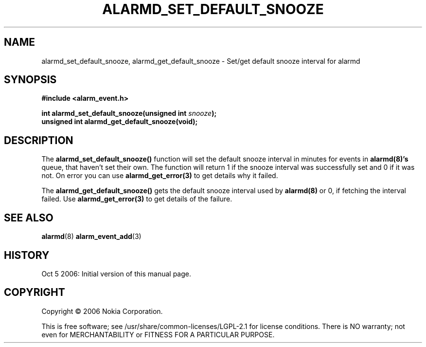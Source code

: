 .TH ALARMD_SET_DEFAULT_SNOOZE 3 "Oct  5, 2006" "Nokia"

.SH NAME
alarmd_set_default_snooze, alarmd_get_default_snooze \- Set/get default
snooze interval for alarmd

.SH SYNOPSIS
.B #include <alarm_event.h>
.sp
.BI "int alarmd_set_default_snooze(unsigned int " snooze );
.br
.B unsigned int alarmd_get_default_snooze(void);

.SH DESCRIPTION
The
.B alarmd_set_default_snooze()
function will set the default snooze interval in minutes for events in
.B alarmd(8)'s
queue, that haven't set their own. The function will return 1 if the
snooze interval was successfully set and 0 if it was not. On error
you can use
.B alarmd_get_error(3)
to get details why it failed.

The
.B alarmd_get_default_snooze()
gets the default snooze interval used by
.B alarmd(8)
or 0, if fetching the interval failed. Use
.B alarmd_get_error(3)
to get details of the failure.

.SH SEE ALSO
.BR alarmd (8)
.BR alarm_event_add (3)

.SH HISTORY
Oct  5 2006: Initial version of this manual page.

.SH COPYRIGHT
Copyright \(co 2006 Nokia Corporation.

This is free software; see /usr/share/common-licenses/LGPL-2.1 for license
conditions.  There is NO  warranty;  not even for MERCHANTABILITY or FITNESS
FOR A PARTICULAR PURPOSE.
